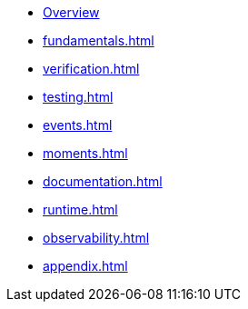 * xref:index.adoc[Overview]
* xref:fundamentals.adoc[]
* xref:verification.adoc[]
* xref:testing.adoc[]
* xref:events.adoc[]
* xref:moments.adoc[]
* xref:documentation.adoc[]
* xref:runtime.adoc[]
* xref:observability.adoc[]
* xref:appendix.adoc[]
